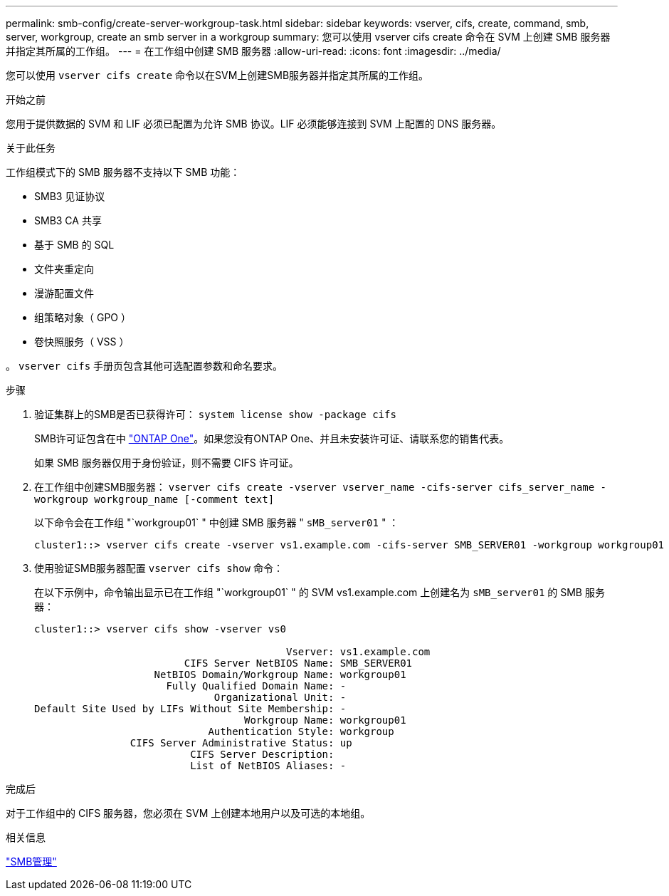 ---
permalink: smb-config/create-server-workgroup-task.html 
sidebar: sidebar 
keywords: vserver, cifs, create, command, smb, server, workgroup, create an smb server in a workgroup 
summary: 您可以使用 vserver cifs create 命令在 SVM 上创建 SMB 服务器并指定其所属的工作组。 
---
= 在工作组中创建 SMB 服务器
:allow-uri-read: 
:icons: font
:imagesdir: ../media/


[role="lead"]
您可以使用 `vserver cifs create` 命令以在SVM上创建SMB服务器并指定其所属的工作组。

.开始之前
您用于提供数据的 SVM 和 LIF 必须已配置为允许 SMB 协议。LIF 必须能够连接到 SVM 上配置的 DNS 服务器。

.关于此任务
工作组模式下的 SMB 服务器不支持以下 SMB 功能：

* SMB3 见证协议
* SMB3 CA 共享
* 基于 SMB 的 SQL
* 文件夹重定向
* 漫游配置文件
* 组策略对象（ GPO ）
* 卷快照服务（ VSS ）


。 `vserver cifs` 手册页包含其他可选配置参数和命名要求。

.步骤
. 验证集群上的SMB是否已获得许可： `system license show -package cifs`
+
SMB许可证包含在中 link:https://docs.netapp.com/us-en/ontap/system-admin/manage-licenses-concept.html#licenses-included-with-ontap-one["ONTAP One"]。如果您没有ONTAP One、并且未安装许可证、请联系您的销售代表。

+
如果 SMB 服务器仅用于身份验证，则不需要 CIFS 许可证。

. 在工作组中创建SMB服务器： `vserver cifs create -vserver vserver_name -cifs-server cifs_server_name -workgroup workgroup_name [-comment text]`
+
以下命令会在工作组 "`workgroup01` " 中创建 SMB 服务器 " `sMB_server01` " ：

+
[listing]
----
cluster1::> vserver cifs create -vserver vs1.example.com -cifs-server SMB_SERVER01 -workgroup workgroup01
----
. 使用验证SMB服务器配置 `vserver cifs show` 命令：
+
在以下示例中，命令输出显示已在工作组 "`workgroup01` " 的 SVM vs1.example.com 上创建名为 `sMB_server01` 的 SMB 服务器：

+
[listing]
----
cluster1::> vserver cifs show -vserver vs0

                                          Vserver: vs1.example.com
                         CIFS Server NetBIOS Name: SMB_SERVER01
                    NetBIOS Domain/Workgroup Name: workgroup01
                      Fully Qualified Domain Name: -
                              Organizational Unit: -
Default Site Used by LIFs Without Site Membership: -
                                   Workgroup Name: workgroup01
                             Authentication Style: workgroup
                CIFS Server Administrative Status: up
                          CIFS Server Description:
                          List of NetBIOS Aliases: -
----


.完成后
对于工作组中的 CIFS 服务器，您必须在 SVM 上创建本地用户以及可选的本地组。

.相关信息
link:../smb-admin/index.html["SMB管理"]
